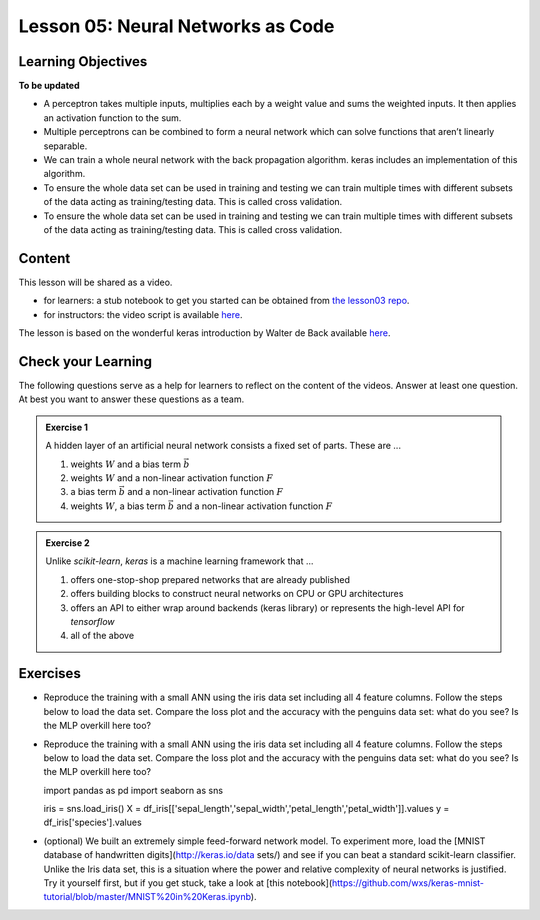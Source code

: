 Lesson 05: Neural Networks as Code
**********************************

Learning Objectives
===================

**To be updated**

* A perceptron takes multiple inputs, multiplies each by a weight value and sums the weighted inputs. It then applies an activation function to the sum.
* Multiple perceptrons can be combined to form a neural network which can solve functions that aren’t linearly separable.
* We can train a whole neural network with the back propagation algorithm. keras includes an implementation of this algorithm.
* To ensure the whole data set can be used in training and testing we can train multiple times with different subsets of the data acting as training/testing data. This is called cross validation.
* To ensure the whole data set can be used in training and testing we can train multiple times with different subsets of the data acting as training/testing data. This is called cross validation.


Content
=======

This lesson will be shared as a video.

* for learners: a stub notebook to get you started can be obtained from `the lesson03 repo <https://github.com/deeplearning540/lesson04/blob/main/lesson.ipynb>`_.
* for instructors: the video script is available `here <https://github.com/deeplearning540/deeplearning540.github.io/blob/main/source/lesson04/script.ipynb>`_.

The lesson is based on the wonderful keras introduction by Walter de Back available `here <https://gitlab.com/wdeback/dl-keras-tutorial>`_.


Check your Learning
===================

The following questions serve as a help for learners to reflect on the content of the videos. Answer at least one question. At best you want to answer these questions as a team.

.. admonition:: Exercise 1

   A hidden layer of an artificial neural network consists a fixed set of parts. These are ...

   1. weights :math:`W` and a bias term :math:`\vec{b}`
   2. weights :math:`W` and a non-linear activation function :math:`F`
   3. a bias term :math:`\vec{b}` and a non-linear activation function :math:`F`
   4. weights :math:`W`, a bias term :math:`\vec{b}` and a non-linear activation function :math:`F`

.. admonition:: Exercise 2

   Unlike `scikit-learn`, `keras` is a machine learning framework that ...

   1. offers one-stop-shop prepared networks that are already published 
   2. offers building blocks to construct neural networks on CPU or GPU architectures
   3. offers an API to either wrap around backends (keras library) or represents the high-level API for `tensorflow`
   4. all of the above



Exercises
=========

* Reproduce the training with a small ANN using the iris data set including all 4 feature columns. Follow the steps below to load the data set. Compare the loss plot and the accuracy with the penguins data set: what do you see? Is the MLP overkill here too?
* Reproduce the training with a small ANN using the iris data set including all 4 feature columns. Follow the steps below to load the data set. Compare the loss plot and the accuracy with the penguins data set: what do you see? Is the MLP overkill here too?

  .. code-block:: python

  import pandas as pd
  import seaborn as sns
  
  iris = sns.load_iris()
  X = df_iris[['sepal_length','sepal_width','petal_length','petal_width']].values
  y = df_iris['species'].values


* (optional) We built an extremely simple feed-forward network model. To experiment more, load the [MNIST database of handwritten digits](http://keras.io/data sets/) and see if you can beat a standard scikit-learn classifier. Unlike the Iris data set, this is a situation where the power and relative complexity of neural networks is justified. Try it yourself first, but if you get stuck, take a look at [this notebook](https://github.com/wxs/keras-mnist-tutorial/blob/master/MNIST%20in%20Keras.ipynb).
